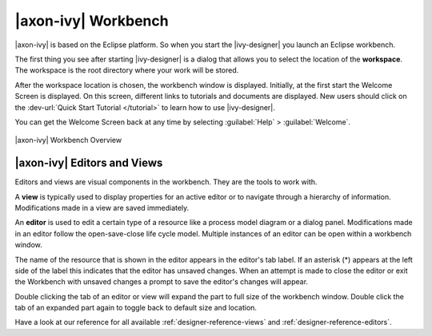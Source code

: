 .. _axonivy-workbench:

|axon-ivy| Workbench
====================

|axon-ivy| is based on the Eclipse platform. So when you start the |ivy-designer|
you launch an Eclipse workbench.

The first thing you see after starting |ivy-designer| is a dialog
that allows you to select the location of the **workspace**. The
workspace is the root directory where your work will be stored.

After the workspace location is chosen, the workbench window is
displayed. Initially, at the first start the Welcome Screen is
displayed. On this screen, different links to tutorials and documents are
displayed. New users should click on the :dev-url:`Quick Start Tutorial </tutorial>`
to learn how to use |ivy-designer|.

You can get the Welcome Screen back at any time by selecting :guilabel:`Help` >
:guilabel:`Welcome`.

.. figure:: /_images/designer/workbench.png
   :alt: |axon-ivy| Workbench Overview
   :align: center

   |axon-ivy| Workbench Overview



|axon-ivy| Editors and Views
----------------------------

Editors and views are visual components in the workbench. They are the
tools to work with.

A **view** is typically used to display properties for an active editor
or to navigate through a hierarchy of information. Modifications made in
a view are saved immediately.

An **editor** is used to edit a certain type of a resource like a
process model diagram or a dialog panel. Modifications made in an editor
follow the open-save-close life cycle model. Multiple instances of an
editor can be open within a workbench window.

The name of the resource that is shown in the editor appears in the
editor's tab label. If an asterisk (*) appears at the left side of the
label this indicates that the editor has unsaved changes. When an
attempt is made to close the editor or exit the Workbench with unsaved
changes a prompt to save the editor's changes will appear.

Double clicking the tab of an editor or view will expand the part to
full size of the workbench window. Double click the tab of an expanded
part again to toggle back to default size and location.

Have a look at our reference for all available :ref:`designer-reference-views`
and :ref:`designer-reference-editors`.
